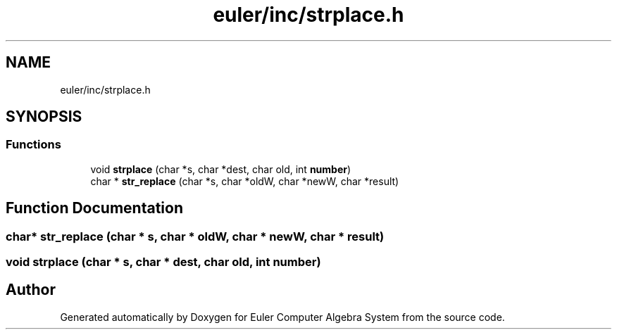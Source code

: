 .TH "euler/inc/strplace.h" 3 "Thu Feb 13 2020" "Euler Computer Algebra System" \" -*- nroff -*-
.ad l
.nh
.SH NAME
euler/inc/strplace.h
.SH SYNOPSIS
.br
.PP
.SS "Functions"

.in +1c
.ti -1c
.RI "void \fBstrplace\fP (char *s, char *dest, char old, int \fBnumber\fP)"
.br
.ti -1c
.RI "char * \fBstr_replace\fP (char *s, char *oldW, char *newW, char *result)"
.br
.in -1c
.SH "Function Documentation"
.PP 
.SS "char* str_replace (char * s, char * oldW, char * newW, char * result)"

.SS "void strplace (char * s, char * dest, char old, int number)"

.SH "Author"
.PP 
Generated automatically by Doxygen for Euler Computer Algebra System from the source code\&.
